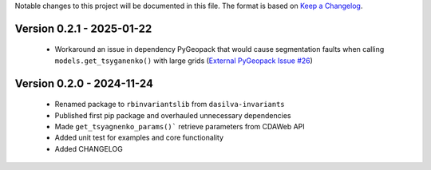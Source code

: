 Notable changes to this project will be documented in this file.
The format is based on `Keep a Changelog <https://keepachangelog.com/en/1.0.0/>`__.

Version 0.2.1 - 2025-01-22
============================
  * Workaround an issue in dependency PyGeopack that would cause segmentation faults when calling ``models.get_tsyganenko()`` with large grids (`External PyGeopack Issue #26 <https://github.com/mattkjames7/PyGeopack/issues/26>`_)

Version 0.2.0 - 2024-11-24
============================
  * Renamed package to ``rbinvariantslib`` from ``dasilva-invariants``
  * Published first pip package and overhauled unnecessary dependencies
  * Made ``get_tsyagnenko_params()``` retrieve parameters from CDAWeb API
  * Added unit test for examples and core functionality
  * Added CHANGELOG
